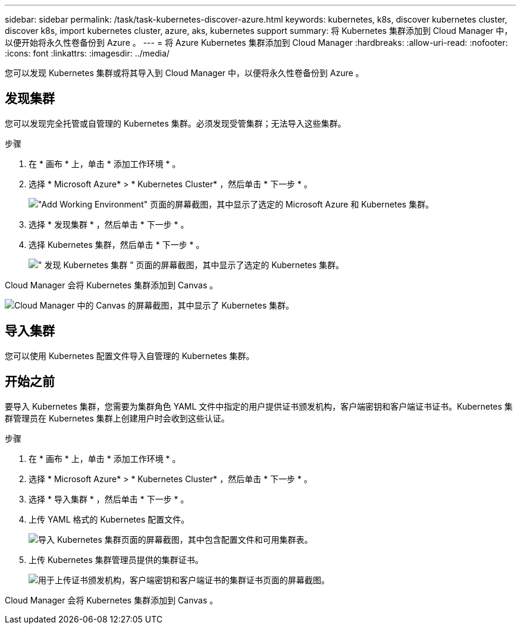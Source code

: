 ---
sidebar: sidebar 
permalink: /task/task-kubernetes-discover-azure.html 
keywords: kubernetes, k8s, discover kubernetes cluster, discover k8s, import kubernetes cluster, azure, aks, kubernetes support 
summary: 将 Kubernetes 集群添加到 Cloud Manager 中，以便开始将永久性卷备份到 Azure 。 
---
= 将 Azure Kubernetes 集群添加到 Cloud Manager
:hardbreaks:
:allow-uri-read: 
:nofooter: 
:icons: font
:linkattrs: 
:imagesdir: ../media/


[role="lead"]
您可以发现 Kubernetes 集群或将其导入到 Cloud Manager 中，以便将永久性卷备份到 Azure 。



== 发现集群

您可以发现完全托管或自管理的 Kubernetes 集群。必须发现受管集群；无法导入这些集群。

.步骤
. 在 * 画布 * 上，单击 * 添加工作环境 * 。
. 选择 * Microsoft Azure* > * Kubernetes Cluster* ，然后单击 * 下一步 * 。
+
image:screenshot-discover-kubernetes-aks.png["\"Add Working Environment\" 页面的屏幕截图，其中显示了选定的 Microsoft Azure 和 Kubernetes 集群。"]

. 选择 * 发现集群 * ，然后单击 * 下一步 * 。
. 选择 Kubernetes 集群，然后单击 * 下一步 * 。
+
image:screenshot-k8s-aks-discover.png["\" 发现 Kubernetes 集群 \" 页面的屏幕截图，其中显示了选定的 Kubernetes 集群。"]



Cloud Manager 会将 Kubernetes 集群添加到 Canvas 。

image:screenshot-k8s-aks-canvas.png["Cloud Manager 中的 Canvas 的屏幕截图，其中显示了 Kubernetes 集群。"]



== 导入集群

您可以使用 Kubernetes 配置文件导入自管理的 Kubernetes 集群。



== 开始之前

要导入 Kubernetes 集群，您需要为集群角色 YAML 文件中指定的用户提供证书颁发机构，客户端密钥和客户端证书证书。Kubernetes 集群管理员在 Kubernetes 集群上创建用户时会收到这些认证。

.步骤
. 在 * 画布 * 上，单击 * 添加工作环境 * 。
. 选择 * Microsoft Azure* > * Kubernetes Cluster* ，然后单击 * 下一步 * 。
. 选择 * 导入集群 * ，然后单击 * 下一步 * 。
. 上传 YAML 格式的 Kubernetes 配置文件。
+
image:screenshot-k8s-aks-import-1.png["导入 Kubernetes 集群页面的屏幕截图，其中包含配置文件和可用集群表。"]

. 上传 Kubernetes 集群管理员提供的集群证书。
+
image:screenshot-k8s-aks-import-2.png["用于上传证书颁发机构，客户端密钥和客户端证书的集群证书页面的屏幕截图。"]



Cloud Manager 会将 Kubernetes 集群添加到 Canvas 。
